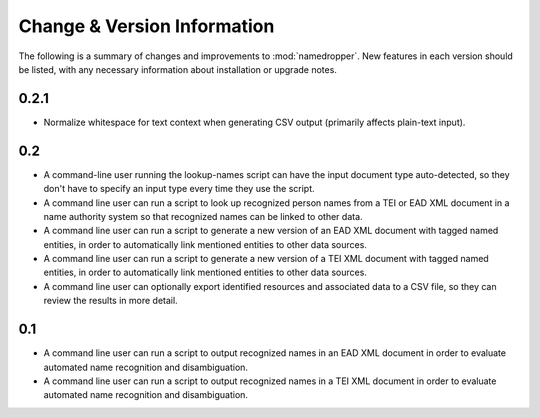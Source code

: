 Change & Version Information
============================

The following is a summary of changes and improvements to
:mod:`namedropper`.  New features in each version should be listed, with
any necessary information about installation or upgrade notes.

0.2.1
-----

* Normalize whitespace for text context when generating CSV output
  (primarily affects plain-text input).

0.2
---

* A command-line user running the lookup-names script can have the input
  document type auto-detected, so they don't have to specify an input type
  every time they use the script.
* A command line user can run a script to look up recognized person names from
  a TEI or EAD XML document in a name authority system so that recognized
  names can be linked to other data.
* A command line user can run a script to generate a new version of an EAD XML
  document with tagged named entities, in order to automatically link
  mentioned entities to other data sources.
* A command line user can run a script to generate a new version of a TEI XML
  document with tagged named entities, in order to automatically link
  mentioned entities to other data sources.
* A command line user can optionally export identified resources and
  associated data to a CSV file, so they can review the results in more
  detail.

0.1
---

* A command line user can run a script to output recognized names in an EAD
  XML document in order to evaluate automated name recognition and
  disambiguation.
* A command line user can run a script to output recognized names in a TEI XML
  document in order to evaluate automated name recognition and disambiguation.

